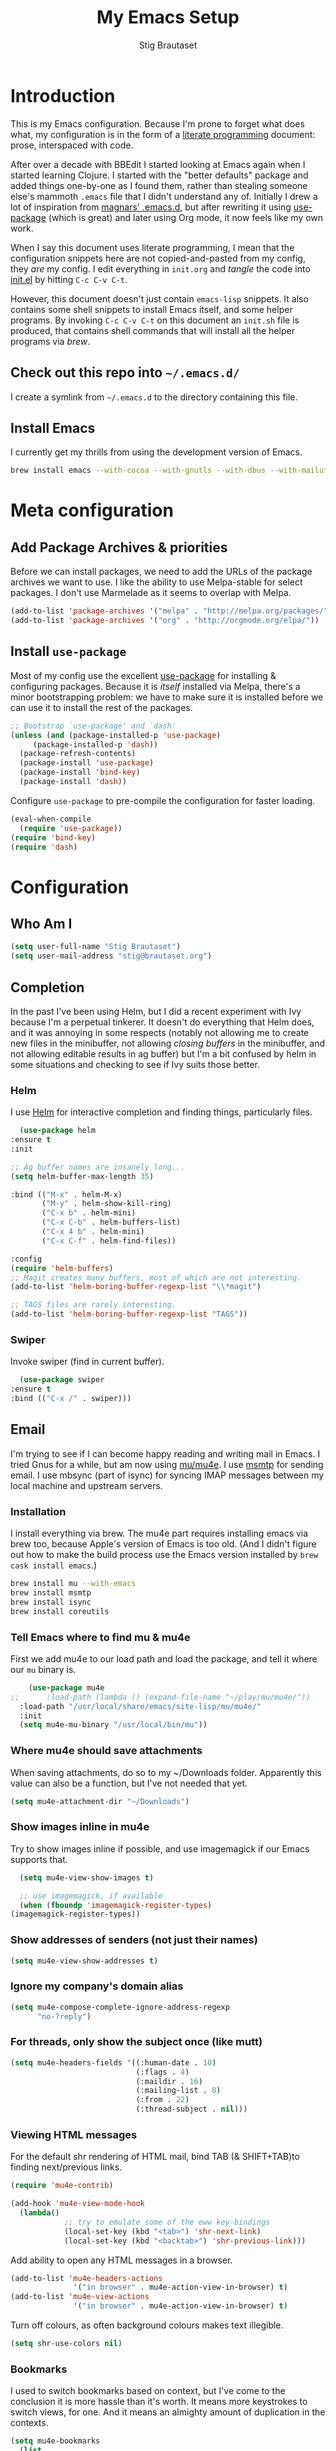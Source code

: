 #+TITLE: My Emacs Setup
#+AUTHOR: Stig Brautaset
#+OPTIONS: f:t h:4
#+PROPERTY: header-args:emacs-lisp    :tangle yes
#+PROPERTY: header-args:sh            :tangle yes
#+PROPERTY: header-args            :results silent
#+STARTUP: content
* Introduction

  This is my Emacs configuration. Because I'm prone to forget what does what,
  my configuration is in the form of a [[http://orgmode.org/worg/org-contrib/babel/intro.html#literate-programming][literate programming]] document: prose,
  interspaced with code.

  After over a decade with BBEdit I started looking at Emacs again
  when I started learning Clojure. I started with the "better
  defaults" package and added things one-by-one as I found them,
  rather than stealing someone else's mammoth =.emacs= file that I
  didn't understand any of. Initially I drew a lot of inspiration from
  [[https://github.com/magnars/.emacs.d][magnars' .emacs.d]], but after rewriting it using [[https://github.com/jwiegley/use-package][use-package]] (which
  is great) and later using Org mode, it now feels like my own work.

  When I say this document uses literate programming, I mean that the
  configuration snippets here are not copied-and-pasted from my
  config, they /are/ my config. I edit everything in =init.org= and /tangle/
  the code into [[file:init.el][init.el]] by hitting =C-c C-v C-t=.

  However, this document doesn't just contain =emacs-lisp= snippets. It
  also contains some shell snippets to install Emacs itself, and some
  helper programs. By invoking =C-c C-v C-t= on this document an =init.sh=
  file is produced, that contains shell commands that will install all
  the helper programs via /brew/.

** Check out this repo into =~/.emacs.d/=

   I create a symlink from =~/.emacs.d= to the directory containing this file.

** Install Emacs

   I currently get my thrills from using the development version of Emacs.

   #+BEGIN_SRC sh
   brew install emacs --with-cocoa --with-gnutls --with-dbus --with-mailutils --with-librsvg --HEAD
   #+END_SRC

* Meta configuration

** Add Package Archives & priorities

   Before we can install packages, we need to add the URLs of the
   package archives we want to use. I like the ability to use
   Melpa-stable for select packages. I don't use Marmelade as it seems
   to overlap with Melpa.

   #+BEGIN_SRC emacs-lisp
     (add-to-list 'package-archives '("melpa" . "http://melpa.org/packages/"))
     (add-to-list 'package-archives '("org" . "http://orgmode.org/elpa/"))
   #+END_SRC

** Install =use-package=

   Most of my config use the excellent [[https://github.com/jwiegley/use-package][use-package]] for installing &
   configuring packages. Because it is /itself/ installed via Melpa,
   there's a minor bootstrapping problem: we have to make sure it is
   installed before we can use it to install the rest of the packages.

   #+BEGIN_SRC emacs-lisp
     ;; Bootstrap `use-package' and `dash'
     (unless (and (package-installed-p 'use-package)
		  (package-installed-p 'dash))
       (package-refresh-contents)
       (package-install 'use-package)
       (package-install 'bind-key)
       (package-install 'dash))
   #+END_SRC

   Configure =use-package= to pre-compile the configuration for faster loading.

   #+BEGIN_SRC emacs-lisp
     (eval-when-compile
       (require 'use-package))
     (require 'bind-key)
     (require 'dash)
   #+END_SRC

* Configuration
** Who Am I

   #+BEGIN_SRC emacs-lisp
   (setq user-full-name "Stig Brautaset")
   (setq user-mail-address "stig@brautaset.org")
   #+END_SRC
** Completion

   In the past I've been using Helm, but I did a recent experiment with
   Ivy because I'm a perpetual tinkerer. It doesn't do everything that
   Helm does, and it was annoying in some respects (notably not
   allowing me to create new files in the minibuffer, not allowing
   /closing buffers/ in the minibuffer, and not allowing editable results
   in ag buffer) but I'm a bit confused by helm in some situations and
   checking to see if Ivy suits those better.

*** Helm

    I use [[https://github.com/emacs-helm/helm][Helm]] for interactive completion and finding things,
    particularly files.

    #+BEGIN_SRC emacs-lisp
      (use-package helm
	:ensure t
	:init

	;; Ag buffer names are insanely long...
	(setq helm-buffer-max-length 35)

	:bind (("M-x" . helm-M-x)
	       ("M-y" . helm-show-kill-ring)
	       ("C-x b" . helm-mini)
	       ("C-x C-b" . helm-buffers-list)
	       ("C-x 4 b" . helm-mini)
	       ("C-x C-f" . helm-find-files))

	:config
	(require 'helm-buffers)
	;; Magit creates many buffers, most of which are not interesting.
	(add-to-list 'helm-boring-buffer-regexp-list "\\*magit")

	;; TAGS files are rarely interesting.
	(add-to-list 'helm-boring-buffer-regexp-list "TAGS"))
    #+END_SRC

*** Swiper

    Invoke swiper (find in current buffer).

    #+BEGIN_SRC emacs-lisp
      (use-package swiper
	:ensure t
	:bind (("C-x /" . swiper)))
    #+END_SRC
** Email

   I'm trying to see if I can become happy reading and writing mail in
   Emacs. I tried Gnus for a while, but am now using [[http://www.djcbsoftware.nl/code/mu/][mu/mu4e]]. I use
   [[http://msmtp.sourceforge.net/][msmtp]] for sending email. I use mbsync (part of isync) for syncing
   IMAP messages between my local machine and upstream servers.

*** Installation

    I install everything via brew. The mu4e part requires installing
    emacs via brew too, because Apple's version of Emacs is too old.
    (And I didn't figure out how to make the build process use the Emacs
    version installed by =brew cask install emacs=.)

    #+BEGIN_SRC sh
      brew install mu --with-emacs
      brew install msmtp
      brew install isync
      brew install coreutils
    #+END_SRC

*** Tell Emacs where to find mu & mu4e

    First we add mu4e to our load path and load the package, and tell it where
    our =mu= binary is.

    #+BEGIN_SRC emacs-lisp
      (use-package mu4e
  ;;      :load-path (lambda () (expand-file-name "~/play/mu/mu4e/"))
	:load-path "/usr/local/share/emacs/site-lisp/mu/mu4e/"
	:init
	(setq mu4e-mu-binary "/usr/local/bin/mu"))
    #+END_SRC

*** Where mu4e should save attachments

    When saving attachments, do so to my ~/Downloads folder. Apparently
    this value can also be a function, but I've not needed that yet.

    #+BEGIN_SRC emacs-lisp
      (setq mu4e-attachment-dir "~/Downloads")
    #+END_SRC

*** Show images inline in mu4e

    Try to show images inline if possible, and use imagemagick if our Emacs
    supports that.

    #+BEGIN_SRC emacs-lisp
      (setq mu4e-view-show-images t)

      ;; use imagemagick, if available
      (when (fboundp 'imagemagick-register-types)
	(imagemagick-register-types))
    #+END_SRC

*** Show addresses of senders (not just their names)

    #+BEGIN_SRC emacs-lisp
      (setq mu4e-view-show-addresses t)
    #+END_SRC

*** Ignore my company's domain alias

    #+BEGIN_SRC emacs-lisp
      (setq mu4e-compose-complete-ignore-address-regexp
            "no-?reply")
    #+END_SRC

*** For threads, only show the subject once (like mutt)

    #+BEGIN_SRC emacs-lisp
      (setq mu4e-headers-fields '((:human-date . 10)
                                  (:flags . 4)
                                  (:maildir . 16)
                                  (:mailing-list . 8)
                                  (:from . 22)
                                  (:thread-subject . nil)))
    #+END_SRC

*** Viewing HTML messages

    For the default shr rendering of HTML mail, bind TAB (& SHIFT+TAB)to
    finding next/previous links.

    #+BEGIN_SRC emacs-lisp
      (require 'mu4e-contrib)

      (add-hook 'mu4e-view-mode-hook
		(lambda()
                  ;; try to emulate some of the eww key-bindings
                  (local-set-key (kbd "<tab>") 'shr-next-link)
                  (local-set-key (kbd "<backtab>") 'shr-previous-link)))

    #+END_SRC

    Add ability to open any HTML messages in a browser.

    #+BEGIN_SRC emacs-lisp
      (add-to-list 'mu4e-headers-actions
                    '("in browser" . mu4e-action-view-in-browser) t)
      (add-to-list 'mu4e-view-actions
                    '("in browser" . mu4e-action-view-in-browser) t)
    #+END_SRC

    Turn off colours, as often background colours makes text illegible.

    #+BEGIN_SRC emacs-lisp
      (setq shr-use-colors nil)
    #+END_SRC

*** Bookmarks

    I used to switch bookmarks based on context, but I've come to the
    conclusion it is more hassle than it's worth. It means more
    keystrokes to switch views, for one. And it means an almighty amount
    of duplication in the contexts.

    #+BEGIN_SRC emacs-lisp
      (setq mu4e-bookmarks
	    (list
	     (make-mu4e-bookmark
	      :name "Inbox Messages"
	      :query "maildir:/Private/INBOX OR maildir:/Work/INBOX"
	      :key ?i)
	     (make-mu4e-bookmark
	      :name "Flagged Messages"
	      :query "flag:flagged"
	      :key ?f)
	     (make-mu4e-bookmark
	      :name "Unread Messages (Private)"
	      :query "flag:unread AND maildir:/Private/* AND NOT maildir:/Private/spam"
	      :key ?u)
	     (make-mu4e-bookmark
	      :name "Unread Messages (Work)"
	      :query "flag:unread AND maildir:/Work/INBOX"
	      :key ?w)
	     (make-mu4e-bookmark
	      :name "Today's messages"
	      :query "date:today..now"
	      :key ?t)
	     (make-mu4e-bookmark
	      :name "Last 7 days"
	      :query "date:7d..now"
	      :key ?7)))
    #+END_SRC

*** Signatures

    I use different signatures for different purposes. Work signature is
    read from a file, while some mailinglists get dynamic signatures
    with relevant Emacs / Org / Mu4e version information.

    #+BEGIN_SRC emacs-lisp
      (defun get-string-from-file (filePath)
	"Return filePath's file content."
	(with-temp-buffer
          (insert-file-contents filePath)
          (buffer-string)))

      (defun my-emacs-org-sig ()
	(concat "; " (car (split-string (emacs-version) " ("))
		", " (car (split-string (org-version nil t) " ("))))

      (defun my-emacs-mu4e-sig ()
	(concat "; " (car (split-string (emacs-version) " ("))
		", Mu4e " (car (split-string mu4e-mu-version))))
    #+END_SRC

*** Maildir Shortcuts

    Allow convenient jumping or moving directly to some maildirs.

    #+BEGIN_SRC emacs-lisp
      (setq mu4e-maildir-shortcuts '(("/Private/INBOX" . ?i)
                                     ("/Private/spam" . ?s)
                                     ("/Private/Archive" . ?a)
                                     ("/Work/INBOX" . ?I)
                                     ("/Work/spam" . ?S)
                                     ("/Work/archive" . ?A)))
    #+END_SRC

*** Dynamic folders

    Define sent, drafts, trash and refile folders based on the account
    we find the mail in.

    #+BEGIN_SRC emacs-lisp
      ;; Messages sent via GMail gets added to sent mail on the server side
      (setq mu4e-sent-folder "/Private/sent")

      ;; I don't want to sync drafts
      (setq mu4e-drafts-folder "/drafts")

      (setq mu4e-trash-folder
            (lambda (msg)
              (if (string-prefix-p "/Work/" (mu4e-msg-field msg :maildir))
                  "/Work/trash" "/Private/trash")))

      (setq mu4e-refile-folder
            (lambda (msg)
              (if (string-prefix-p "/Work/" (mu4e-msg-field msg :maildir))
                  "/Work/archive" "/Private/Archive")))
    #+END_SRC

*** Switch between multiple contexts

    Set up different contexts based on which folder / mailbox I'm in. This is
    much more obvious than Gnus' approach, IMO. I like it.

    #+BEGIN_SRC emacs-lisp
      (defun sb/maildir-match (needle)
	`(lambda (msg)
	   (when msg
	     (s-contains-p ,needle
			   (mu4e-message-field msg :maildir)))))

      (defun sb/to-match (needle)
	`(lambda (msg)
	   (when msg
	     (-some (lambda (entry)
		      (s-contains-p ,needle (cdr entry)))
		    (mu4e-message-field msg :to)))))

      (setq mu4e-contexts
	    (list
	     (make-mu4e-context
	      :name "Org"
	      :match-func (sb/to-match "emacs-orgmode")
	      :vars '((user-mail-address . "stig@brautaset.org")
		      (mu4e-compose-signature . (my-emacs-org-sig))))

	     (make-mu4e-context
	      :name "Mu"
	      :match-func (sb/to-match "mu-discuss")
	      :vars '((user-mail-address . "stig@brautaset.org")
		      (mu4e-compose-signature . (my-emacs-mu4e-sig))))

	     (make-mu4e-context
	      :name "Private"
	      :match-func (sb/maildir-match "/Private/")
	      :vars '((user-mail-address . "stig@brautaset.org")
		      (mu4e-compose-signature . nil)))

	     (make-mu4e-context
	      :name "GitHub"
	      :match-func (sb/to-match "@reply.github.com")
	      :vars '((user-mail-address . "sbrautaset@laterpay.net")
		      (mu4e-compose-signature . nil)))

	     (make-mu4e-context
	      :name "JIRA"
	      :match-func (sb/to-match "@laterpay.atlassian.net")
	      :vars '((user-mail-address . "sbrautaset@laterpay.net")
		      (mu4e-compose-signature . nil)))

	     (make-mu4e-context
	      :name "Work"
	      :match-func (sb/maildir-match "/Work/")
	      :vars '((user-mail-address . "sbrautaset@laterpay.net")
		      (mu4e-compose-signature . (get-string-from-file "~/Dropbox/Config/LaterPay.signature"))))))
    #+END_SRC

*** Context defaults

    #+BEGIN_SRC emacs-lisp
      (setq mu4e-context-policy nil)
      (setq mu4e-compose-context-policy 'ask)
    #+END_SRC

*** A list of my addresses

    #+BEGIN_SRC emacs-lisp
      (setq mu4e-user-mail-address-list
            '("stig@brautaset.org"
              "stig.brautaset@icloud.com"
              "sbrautaset@laterpay.net"))
    #+END_SRC

*** Tell mu4e that I don't want to email myself, normally

    #+BEGIN_SRC emacs-lisp
    (setq mu4e-compose-dont-reply-to-self t)
    #+END_SRC

*** Gmail hacks
**** Don't store sent messages

     Google automatically stores messages sent through their SMTP
     servers to sent messages, so we should not duplicate that.

     #+BEGIN_SRC emacs-lisp
       (setq mu4e-sent-messages-behavior
             (lambda ()
               (if (string= (message-sendmail-envelope-from) "sbrautaset@laterpay.net")
                   'delete 'sent)))
     #+END_SRC

**** Skip duplicate emails

     Because of the weird interaction between Gmail labels and IMAP, often
     messages show up in =archive= /and/ INBOX. This setting should help in that
     case:

     #+BEGIN_SRC emacs-lisp
     (setq mu4e-headers-skip-duplicates t)
     #+END_SRC

*** Support queueing outgoing mail

    Configure mu4e to support queueing mail for sending later, for cases when I
    don't have network connection.

    #+BEGIN_SRC emacs-lisp
	(setq smtpmail-queue-mail nil
            smtpmail-queue-dir   "~/Maildir/queue/cur")
    #+END_SRC

    This requires creating the queue directory, which you can do with =mu=. We
    also tell mu not to index the queue:

    #+BEGIN_SRC sh
    mu mkdir ~/Maildir/queue
    touch ~/Maildir/queue/.noindex
    #+END_SRC

*** Downloading email over IMAP

    I used to use OfflineIMAP for this, but mbsync (from the isync suite) seems
    faster and doesn't have this annoying db outside of the Maildir to keep in
    sync. Config looks like this:

    #+BEGIN_SRC conf :tangle ~/.mbsyncrc
      IMAPAccount icloud
      Host imap.mail.me.com
      User stig.brautaset@icloud.com
      # UseIMAPS yes
      AuthMechs LOGIN
      SSLType IMAPS
      SSLVersions TLSv1
      PassCmd "security find-generic-password -s mbsync-icloud-password -w"

      IMAPStore icloud-remote
      Account icloud

      MaildirStore icloud-local
      Path ~/Maildir/Private/
      Inbox ~/Maildir/Private/INBOX

      Channel icloud-inbox
      Master :icloud-remote:
      Slave :icloud-local:
      Create Both
      Expunge Both
      SyncState *

      Channel icloud-archive
      Master :icloud-remote:
      Slave :icloud-local:
      Patterns "Archive"
      Create Both
      Expunge Both
      SyncState *

      Channel icloud-trash
      Master :icloud-remote:"Deleted Messages"
      Slave :icloud-local:trash
      Create Both
      Expunge Both
      SyncState *

      Channel icloud-spam
      Master :icloud-remote:"Junk"
      Slave :icloud-local:spam
      Create Both
      Expunge Both
      SyncState *

      Channel icloud-sent
      Master :icloud-remote:"Sent Messages"
      Slave :icloud-local:sent
      Create Both
      Expunge Both
      SyncState *


      # ACCOUNT INFORMATION
      IMAPAccount gmail
      Host imap.gmail.com
      User sbrautaset@laterpay.net
      PassCmd "security find-generic-password -s mbsync-gmail-password -w"
      # UseIMAPS yes
      # AuthMechs LOGIN
      AuthMechs PLAIN
      SSLType IMAPS
      # SSLVersions SSLv3
      CertificateFile /usr/local/etc/openssl/cert.pem

      # THEN WE SPECIFY THE LOCAL AND REMOTE STORAGE
      # - THE REMOTE STORAGE IS WHERE WE GET THE MAIL FROM (E.G., THE
      #   SPECIFICATION OF AN IMAP ACCOUNT)
      # - THE LOCAL STORAGE IS WHERE WE STORE THE EMAIL ON OUR COMPUTER

      # REMOTE STORAGE (USE THE IMAP ACCOUNT SPECIFIED ABOVE)
      IMAPStore gmail-remote
      Account gmail

      # LOCAL STORAGE (CREATE DIRECTORIES with mkdir -p Maildir/gmail)
      MaildirStore gmail-local
      Path ~/Maildir/Work/
      Inbox ~/Maildir/Work/INBOX

      # CONNECTIONS SPECIFY LINKS BETWEEN REMOTE AND LOCAL FOLDERS
      #
      # CONNECTIONS ARE SPECIFIED USING PATTERNS, WHICH MATCH REMOTE MAIL
      # FOLDERS. SOME COMMONLY USED PATTERS INCLUDE:
      #
      # 1 "*" TO MATCH EVERYTHING
      # 2 "!DIR" TO EXCLUDE "DIR"
      # 3 "DIR" TO MATCH DIR
      #
      # FOR INSTANCE IN THE SPECIFICATION BELOW:
      #
      # gmail-inbox gets the folder INBOX, ARCHIVE, and everything under "ARCHIVE*"
      # gmail-trash gets only the "[Gmail]/Trash" folder and stores it to the local "trash" folder

      Channel gmail-inbox
      Master :gmail-remote:
      Slave :gmail-local:
      Create Both
      Expunge Both
      SyncState *

      Channel gmail-archive
      Master :gmail-remote:"Archived"
      Slave :gmail-local:archive
      Create Both
      Expunge Both
      SyncState *

      Channel gmail-trash
      Master :gmail-remote:"[Gmail]/Bin"
      Slave :gmail-local:trash
      Create Both
      Expunge Both
      SyncState *

      Channel gmail-spam
      Master :gmail-remote:"[Gmail]/Spam"
      Slave :gmail-local:spam
      Create Both
      Expunge Both
      SyncState *

      Channel gmail-sent
      Master :gmail-remote:"[Gmail]/Sent Mail"
      Slave :gmail-local:sent
      Create Both
      Expunge Both
      SyncState *

      # GROUPS PUT TOGETHER CHANNELS, SO THAT WE CAN INVOKE
      # MBSYNC ON A GROUP TO SYNC ALL CHANNELS
      #
      # FOR INSTANCE: "mbsync gmail" GETS MAIL FROM
      # "gmail-inbox", "gmail-sent", and "gmail-trash"
      #

      Group all
      Channel gmail-archive
      Channel gmail-inbox
      Channel gmail-sent
      Channel gmail-spam
      Channel gmail-trash
      Channel icloud-archive
      Channel icloud-inbox
      Channel icloud-sent
      Channel icloud-spam
      Channel icloud-trash

      Group inboxes
      Channel gmail-inbox
      Channel icloud-inbox
    #+END_SRC

*** Avoid "Duplicate UID" messages during mbsync runs

    #+BEGIN_SRC emacs-lisp
      (setq mu4e-change-filenames-when-moving t)
    #+END_SRC

*** Make the mu4e update window smaller than default

    This seems more appropriate for mbsync, since it's much less verbose
    than offlineimap by default.

    #+BEGIN_SRC emacs-lisp
    (setq mu4e~update-buffer-height 3)
    #+END_SRC

*** Be silent about indexing messages

    #+BEGIN_SRC emacs-lisp
      (setq mu4e-hide-index-messages t)
      (setq mu4e-update-interval nil)
    #+END_SRC

*** Cycle addresses in the From header

    Add a keybinding to cycle between from addresses in the message buffer.
    Credit to [[https://www.emacswiki.org/emacs/GnusTutorial][GnusTutorial]] which is where I found the example I adopted this
    from.

    #+BEGIN_SRC emacs-lisp
      (setq message-alternative-emails
            (regexp-opt mu4e-user-mail-address-list))

      (setq message-from-selected-index 0)
      (defun message-loop-from ()
	(interactive)
	(setq message-article-current-point (point))
	(goto-char (point-min))
	(if (eq message-from-selected-index (length mu4e-user-mail-address-list))
            (setq message-from-selected-index 0) nil)
	(while (re-search-forward "^From:.*$" nil t)
          (replace-match (concat "From: " user-full-name " <" (nth message-from-selected-index mu4e-user-mail-address-list) ">")))
	(goto-char message-article-current-point)
	(setq message-from-selected-index (+ message-from-selected-index 1)))

      (add-hook 'message-mode-hook
		(lambda ()
                  (define-key message-mode-map "\C-c\C-f\C-f" 'message-loop-from)))
    #+END_SRC

*** Compose Emails with Org mode

    I want to be able to create links to messages from Org mode capture
    templates, as email Inbox is a terrible TODO list.

    #+BEGIN_SRC emacs-lisp
      (use-package org-mu4e)
    #+END_SRC

    I define =C-c x= as a short-cut to switch to Org mode, and back, to message
    mode, so that I can use full Org mode to edit messages if I want.

    #+BEGIN_SRC emacs-lisp
      (use-package mu4e :bind (:map mu4e-compose-mode-map
                                    ("C-c x" . org-mode)))
    #+END_SRC

    #+BEGIN_SRC emacs-lisp
      (use-package org-mime
	:ensure t
	:bind (:map message-mode-map
                    ("C-c h" . org-mime-htmlize))
	:init
	(setq org-mime-preserve-breaks nil))
    #+END_SRC

*** Sending mail with MSMTP

    MSMTP's configuration is really simple, and it will detect the account to
    use from the "from" address. Let's go!

    MSMTP obtains passwords from the system Keychain. See the [[http://msmtp.sourceforge.net/doc/msmtp.html#Authentication][Authentication]]
    section in the msmtp documentation for details.

    #+BEGIN_SRC conf :tangle ~/.msmtprc
      defaults

      port 587
      tls on
      tls_trust_file /usr/local/etc/openssl/cert.pem
      auth on

      ###############
      account private

      from stig@brautaset.org
      host mail.gandi.net
      user mailbox@brautaset.org

      #############
      account icloud

      from stig.brautaset@icloud.com
      host smtp.mail.me.com
      user stig.brautaset@icloud.com

      ############
      account work

      from sbrautaset@laterpay.net
      host smtp.gmail.com
      user sbrautaset@laterpay.net

      #########################
      account default : private
    #+END_SRC

    Finally we have to tell Emacs to use msmtp to send mail:

    #+BEGIN_SRC emacs-lisp
      (setq message-send-mail-function 'message-send-mail-with-sendmail
            sendmail-program "/usr/local/bin/msmtp")
    #+END_SRC

*** Don't keep buffer for sent messages

    #+BEGIN_SRC emacs-lisp
    (setq message-kill-buffer-on-exit t)
    #+END_SRC

*** Lookup by lists

    #+BEGIN_SRC emacs-lisp
      (defun my4e~query-lists-command ()
	(concat
	 "mu find --fields v 'list:.* AND date:1m.. AND flag:new' | sort -u"))

      (defun my4e~headers-ask-for-list ()
	(let* ((output (shell-command-to-string
			(my4e~query-lists-command)))
               (lists (split-string output "\n")))
          (ivy-completing-read "[mu4e] Jump to list: " lists)))

      (defun my4e-headers-jump-to-list (listid)
	(interactive
	 (let ((listid (my4e~headers-ask-for-list)))
           (list listid)))
	(when listid
          (mu4e-mark-handle-when-leaving)
          (mu4e-headers-search (format "flag:new list:\"%s\"" listid))))

      (define-key mu4e-headers-mode-map (kbd "l") 'my4e-headers-jump-to-list)
    #+END_SRC

*** Make editing with mu4e's format=flowed mode nicer

    I don't like how it forces you to use long lines, rather than use
    soft newlines, but setting a wide fringe and visual line mode makes
    it bearable.

    #+BEGIN_SRC emacs-lisp
      (setq mu4e-compose-format-flowed t)
    #+END_SRC

*** On-the-fly spell checking for email messages

    Do spell checking on-the-fly in message mode.

    #+BEGIN_SRC emacs-lisp
      (use-package flyspell-lazy
	:ensure t
	:config
	(defun my-message-setup-routine ()
          (flyspell-mode 1))
	(add-hook 'mu4e-compose-mode-hook 'my-message-setup-routine))
    #+END_SRC
*** Get New Mail                                               :EXPERIMENTAL:

    #+begin_src emacs-lisp
    (setq mu4e-get-mail-command "mbsync -a")
    #+end_src
** Flymake

   #+BEGIN_SRC emacs-lisp
     (use-package flymake
       :bind (:map flymake-mode-map
	      ("M-n" . flymake-goto-next-error)
	      ("M-p" . flymake-goto-prev-error)))
   #+END_SRC
** International Support

    I'm Norwegian, but use a GB keyboard. I also use Dvorak keyboard
    layout. I also have Polish colleagues whose names I don't want to
    mangle completely. Keep this in mind if you find the below
    confusing.

*** Always use UTF-8 encoding

    Let's always use UTF-8 encoding. Pretty, pretty please with sugar on top.

    #+BEGIN_SRC emacs-lisp
      (setq locale-coding-system 'utf-8)
      (set-terminal-coding-system 'utf-8)
      (set-keyboard-coding-system 'utf-8)
      (set-selection-coding-system 'utf-8)
      (prefer-coding-system 'utf-8)
    #+END_SRC

*** Conveniently type Norwegian characters

    Let's define keybindings for the three additional Norwegian
    characters characters that I don't have natively on my British
    keyboard.

    #+BEGIN_SRC emacs-lisp
      (global-set-key (kbd "s-'") (kbd "æ"))
      (global-set-key (kbd "s-\"") (kbd "Æ"))
      (global-set-key (kbd "s-O") (kbd "Ø"))
      (global-set-key (kbd "s-o") (kbd "ø"))
      (global-set-key (kbd "s-A") (kbd "Å"))
      (global-set-key (kbd "s-a") (kbd "å"))
      #+END_SRC

*** Use Aspell with UK English Dictionary

    Configure Emacs to use the Queen's English for spell checking. Also,
    use /aspell/ rather than /ispell/.

    #+BEGIN_SRC emacs-lisp
      (setq ispell-program-name "aspell"
            ispell-dictionary "british")
    #+END_SRC

    Install aspell with the appropriate dictionary using brew.

    #+BEGIN_SRC sh
      brew install aspell
    #+END_SRC

*** (Some) Polish Characters Support

    I have Polish colleagues whose names I don't want to mangle.

    #+BEGIN_SRC emacs-lisp
      (global-set-key (kbd "C-x 8 ' l") (kbd "ł"))
    #+END_SRC
** Lilypond

  #+BEGIN_SRC emacs-lisp
    (use-package lilypond-mode
      :load-path "/Applications/LilyPond.app/Contents/Resources/share/emacs/site-lisp/"
      :mode (("\\.ly\\'" . LilyPond-mode)
	     ("\\.ily\\'" . LilyPond-mode))
      :init
      (autoload 'LilyPond-mode "lilypond-mode" "LilyPond Editing Mode" t)
      (add-hook 'LilyPond-mode-hook (lambda () (turn-on-font-lock))))
  #+END_SRC

** Magit & GitHub
*** Magit

    I use [[http://magit.vc][Magit]] all day. If you use git a lot it's possibly worth switching to
    Emacs just for it. It is excellent. I bind =H-m= to =magit-status=, which is
    the main entry point for the mode.

    #+BEGIN_SRC emacs-lisp
      (use-package magit
	:ensure t
	:bind (("M-m" . magit-status)
	       ("s-b" . magit-blame)))
    #+END_SRC

*** GitHub

    There's a new GitHub integration tool... Let's try that instead of
    magit-gh-pulls for a bit.

    #+BEGIN_SRC emacs-lisp
      (use-package magithub
	:ensure t
	:after magit
	:init
	(setq magithub-clone-default-directory "~/work")
	:config
	(magithub-feature-autoinject t))
    #+END_SRC

    Link to file location on github.

    #+BEGIN_SRC emacs-lisp
      (use-package git-link
	:ensure t
	:bind ("C-c g l" . git-link))
    #+END_SRC

*** Gists

    Viewing & editing gists in Emacs? Sure! I want that!

    #+BEGIN_SRC emacs-lisp
      (use-package gist
	:ensure t
	:bind (("C-x g l" . gist-list)
               ("C-x g c" . gist-region-or-buffer-private))
	:init

	;; The defaults for these are too small for gists
	(setq max-specpdl-size 3000)
	(setq max-lisp-eval-depth 2000)

	(setq gist-ask-for-description t))
    #+END_SRC

*** Resolving Conflicts

    Sometimes I have to resolve conflicts. I then use Ediff, which I
    launch from Magit. Occasionally I want to pick *both* sides of the
    conflicts. (If both branches add an entry to a list, for example;
    which can often happen in hieradata / puppet.) This adds =d= as a
    shortcut to do that. ([[http://stackoverflow.com/a/29757750/5950][Credits]].) You can use =~= to swap the A and B
    buffers, so in effect you can get A then B, /or/ B then A.

    #+BEGIN_SRC emacs-lisp
      (defun ediff-copy-both-to-C ()
	(interactive)
	(ediff-copy-diff ediff-current-difference nil 'C nil
			 (concat
                          (ediff-get-region-contents ediff-current-difference 'A ediff-control-buffer)
                          (ediff-get-region-contents ediff-current-difference 'B ediff-control-buffer))))
      (defun add-d-to-ediff-mode-map () (define-key ediff-mode-map "d" 'ediff-copy-both-to-C))
      (add-hook 'ediff-keymap-setup-hook 'add-d-to-ediff-mode-map)
    #+END_SRC

*** Auto commit

    In some projects (notably, my Org/Agenda setup) I want to
    automatically commit when editing files.

    #+BEGIN_SRC emacs-lisp
      (use-package git-auto-commit-mode
	:ensure t
	:init
	(setq gac-shell-and "; and "))
    #+END_SRC

** Miscellaneous
   Now on to the actual configuration of packages & Emacs behaviour.

*** Auto-complete

    #+BEGIN_SRC emacs-lisp
    (use-package company
      :ensure t
      :init
      ;; https://emacs.stackexchange.com/a/10838
      (setq company-dabbrev-downcase nil)
      :config
      (global-company-mode))
    #+END_SRC

*** I like big fonts and I cannot lie

 #+BEGIN_SRC emacs-lisp
 (set-face-attribute 'default nil :height 150)
 #+END_SRC
*** Add =/usr/local/bin= to our path

    The GUI Emacs gets exec path from the system, rather than the login shell.
    This requires us to add "/usr/local/bin" to exec-path lest it can't find
    any programs installed by =brew=.

    #+BEGIN_SRC emacs-lisp
      (add-to-list 'exec-path "/usr/local/bin")

      ;; This is for Eshell
      (require 's)
      (setenv "PATH" (s-join ":" (-butlast exec-path)))

      ;; Avoid "WARNING: terminal is not fully functional" prompt every time
      ;; I invoke `aws $subcommand help`.
      (setenv "PAGER" "cat")
    #+END_SRC

*** Don't hide Emacs when  ⌘-h is pressed

    In Emacs Mac Port, ⌘-h bypasses any Emacs keybindings and instead sends a
    "pass command to system" message to Mac OSX, which then hides the entire
    application. [[https://github.com/railwaycat/homebrew-emacsmacport/issues/55][I don't want that]].

    #+BEGIN_SRC emacs-lisp
      (setq mac-pass-command-to-system nil)
    #+END_SRC

*** Disable mouse interface, splash screen & beeps

    I don't tend to use a mouse in Emacs very often, so I turn off mouse
    interface early to avoid momentary display during launch.

    #+BEGIN_SRC emacs-lisp
      (when (fboundp 'tool-bar-mode) (tool-bar-mode -1))
      (when (fboundp 'scroll-bar-mode) (scroll-bar-mode -1))
    #+END_SRC

    I also don't need to see a splash screen on every launch.

    #+BEGIN_SRC emacs-lisp
      (setq inhibit-startup-message t)
    #+END_SRC

    I do not like Emacs to beep at me; I prefer a visual bell.

    #+BEGIN_SRC emacs-lisp
      (setq visible-bell t)
    #+END_SRC

*** Make mouse scrolling smoother

    The adaptive mouse scrolling is far, far too quick so let's turn that off.

    #+BEGIN_SRC emacs-lisp
    (setq mouse-wheel-progressive-speed nil)
    (setq mouse-wheel-scroll-amount '(1 ((shift) . 5) ((control))))
    #+END_SRC

*** Support for fullscreen

    I like to run apps in fullscreen mode. Unfortunately emerge, when running
    an Emacs version without Yamamoto's Mac patch set, doesn't really work in
    fullscreen---it ends up putting the small emerge control frame on a
    different screen. Because I like Emacs 25 (for up-to-date Gnus) I work
    around this problem by exiting fullscreen and just maximising the frame
    instead.

    Toggling frame maximation is already available as =M-<f10>=, so all we need
    to do is add a key binding to toggle fullscreen. I found this function at
    the [[https://www.emacswiki.org/emacs/FullScreen#toc26][EmacsWiki Fullscreen page]], and it does just that.

    #+BEGIN_SRC emacs-lisp
      (defun my-toggle-fullscreen ()
	"Toggle full screen"
	(interactive)
	(set-frame-parameter
         nil 'fullscreen
         (when (not (frame-parameter nil 'fullscreen)) 'fullboth)))

      (global-set-key (kbd "M-<f11>") 'my-toggle-fullscreen)
    #+END_SRC

    Sometimes (when using ediff) I don't use fullscreen. By resizing the window
    by pixels rather than characters we can still fill the entire screen.

    #+BEGIN_SRC emacs-lisp
      (setq frame-resize-pixelwise t)
    #+END_SRC

*** Disable kill-emacs

    Disable =s-q= (=kill-emacs=) as it is too close to =M-q= which I use for
    reflowing text.

    #+BEGIN_SRC emacs-lisp
      (global-set-key (kbd "s-q") nil)
    #+END_SRC

*** Put Custom settings in a separate file

    I prefer to code my configuration, but sometimes Custom settings are good
    enough. I prefer that such settings live in a separate file though. Load
    that file if it exists.

    #+BEGIN_SRC emacs-lisp
      (setq custom-file (expand-file-name "custom.el" user-emacs-directory))
      (if (file-exists-p custom-file)
          (load custom-file))
    #+END_SRC

*** Start the Emacs Daemon

    We want Emacs to be running its server so we can interact with it using =emacsclient=.

   #+BEGIN_SRC emacs-lisp
     (require 'server)
     (unless (server-running-p)
       (server-start))
   #+END_SRC

*** End all files in a newline

    All files should end in a newline. Insert one if there isn't one already.

    #+BEGIN_SRC emacs-lisp
      (setq require-final-newline t)
    #+END_SRC

*** Highlight & deal with whitespace annoyances

    This highlights certain whitespace annoyances, and adds a key binding to
    clean it up.

    #+BEGIN_SRC emacs-lisp
      (require 'whitespace)
      (setq whitespace-style '(face empty tabs trailing))
      (global-whitespace-mode t)

      (global-set-key (kbd "s-w") 'whitespace-cleanup)
    #+END_SRC

*** Set up modifier keys on OS X

    Set up the modifier keys the way that best fits my keyboard.

    #+BEGIN_SRC emacs-lisp
      (setq mac-command-modifier 'meta
            mac-option-modifier 'super
            mac-control-modifier 'control
            ns-function-modifier 'hyper)
    #+END_SRC

*** Auto revert mode

    When files change on disk, revert the buffer automatically.

    #+BEGIN_SRC emacs-lisp
      (global-auto-revert-mode 1)
    #+END_SRC

*** Don't store backup files next to originals

    I don't like backup files (those dreaded =foo~= ones) all over my disk.
    This places them in =~/.emacs.d/backups=.

    #+BEGIN_SRC emacs-lisp
      (setq backup-directory-alist `(("." . ,(concat user-emacs-directory "backups"))))
    #+END_SRC

*** Transparently open compressed files

    I *do* like it when Emacs transparently opens compressed files. It gives
    me the warm fuzzies.

    #+BEGIN_SRC emacs-lisp
      (auto-compression-mode t)
    #+END_SRC

*** Make 'y' and 'n' satisfy prompts

    Answering just 'y' or 'n' will do, rather than having to spell out "yes"
    or "no".

    #+BEGIN_SRC emacs-lisp
      (defalias 'yes-or-no-p 'y-or-n-p)
    #+END_SRC

*** Toggle Window Split function

    Sometimes a window is split horizontally, and you would prefer
    vertically. Or vice versa. This function can help! Just don't ask me how
    it works: I found it on StackOverflow. (I think. Again.)

    #+BEGIN_SRC emacs-lisp
      (defun toggle-window-split ()
	(interactive)
	(if (= (count-windows) 2)
            (let* ((this-win-buffer (window-buffer))
                   (next-win-buffer (window-buffer (next-window)))
                   (this-win-edges (window-edges (selected-window)))
                   (next-win-edges (window-edges (next-window)))
                   (this-win-2nd (not (and (<= (car this-win-edges)
                                               (car next-win-edges))
                                           (<= (cadr this-win-edges)
                                               (cadr next-win-edges)))))
                   (splitter
                    (if (= (car this-win-edges)
                           (car (window-edges (next-window))))
			'split-window-horizontally
                      'split-window-vertically)))
              (delete-other-windows)
              (let ((first-win (selected-window)))
		(funcall splitter)
		(if this-win-2nd (other-window 1))
		(set-window-buffer (selected-window) this-win-buffer)
		(set-window-buffer (next-window) next-win-buffer)
		(select-window first-win)
		(if this-win-2nd (other-window 1))))))

      (define-key ctl-x-4-map "t" 'toggle-window-split)
    #+END_SRC

*** Delete the file for the current buffer function

    "Delete this file." Simple, huh?

    #+BEGIN_SRC emacs-lisp
      (defun delete-current-buffer-file ()
	"Removes file connected to current buffer and kills buffer."
	(interactive)
	(let ((filename (buffer-file-name))
              (buffer (current-buffer))
              (name (buffer-name)))
          (if (not (and filename (file-exists-p filename)))
              (ido-kill-buffer)
            (when (yes-or-no-p "Are you sure you want to remove this file? ")
              (delete-file filename)
              (kill-buffer buffer)
              (message "File '%s' successfully removed" filename)))))

      (global-set-key (kbd "C-x C-k") 'delete-current-buffer-file)
    #+END_SRC

*** Eshell

    I have started using /Eshell/. It is close to magic. There's not a lot of
    setup (it has its own [[file:eshell/alias][alias file]]), but I've got a keybinding to bring up
    eshell quickly. This launches eshell if it is not already running, or
    switches to it if it is.

    #+BEGIN_SRC emacs-lisp
      (global-set-key (kbd "C-c s") 'eshell)
    #+END_SRC

    Eshell is great, and its Tramp integration allows me to open remote files
    in local Emacs seamlessly with the =find-file= command. (Which I have
    aliased to =ff=.) Eshell also makes sure that my shell behaves the same,
    and has the same config, whether I am on a local machine or a remote one.

*** Tramp

    Allow using sudo over ssh, so we can sudo to root remotely on a machine
    that does not allow root login.

    #+BEGIN_SRC emacs-lisp
      (set-default 'tramp-default-proxies-alist
                   (quote ((".*" "\\`root\\'" "/ssh:%h:"))))
    #+END_SRC

    For opening files using sudo locally, don't connect via SSH. (My local
    machine doesn't accept SSH connections.)

    #+BEGIN_SRC emacs-lisp
      (add-to-list 'tramp-default-proxies-alist
                   '((regexp-quote (system-name)) nil nil))
    #+END_SRC

    If I don't set this then tramp will attempt to use OS X's tempfile
    directory on a remote machine, which does not work. I don't understand
    why it won't use the remote machine's temp directory automatically, but
    there you go.

    #+BEGIN_SRC emacs-lisp
      (setq temporary-file-directory "/tmp/")
    #+END_SRC

    Apparently using =ssh= is faster than the default =scp= mode, so let's use
    that.

    #+BEGIN_SRC emacs-lisp
    (setq tramp-default-method "ssh")
    #+END_SRC

    This function lets me re-open the currently open file using sudo[fn:1].
    I've bound it to =C-c C-s=. It works for both local and remote buffers.

    #+BEGIN_SRC emacs-lisp
      (defun sudo-edit-current-file ()
	(interactive)
	(let ((position (point)))
          (find-alternate-file
           (if (file-remote-p (buffer-file-name))
               (let ((vec (tramp-dissect-file-name (buffer-file-name))))
                 (tramp-make-tramp-file-name
                  "sudo"
                  (tramp-file-name-user vec)
                  (tramp-file-name-host vec)
                  (tramp-file-name-localname vec)))
             (concat "/sudo:root@localhost:" (buffer-file-name))))
          (goto-char position)))
    #+END_SRC

    The man pages on my OS X local machine are very oqften different from the
    remote machines I'm logged in to. Thus, when in eshell, in a /remote/ path,
    I would like to display /remote/ man pages from that system. I'm not sure
    the regular man command can do that, but /woman/ can, with a bit of help.

    I've not /completely/ nailed this, so the useability is a bit rough. But
    with the below command in eshell you can do:

    #+BEGIN_EXAMPLE
    alias man 'tramp-aware-woman ${*man -c --path $1}'
    #+END_EXAMPLE

    Now you have an alias which will open a woman buffer with the /remote/ man
    page of the man page you want.

    #+BEGIN_SRC emacs-lisp
      (defun tramp-aware-woman (man-page-path)
	(interactive)
	(let ((dir (eshell/pwd)))
          (woman-find-file
           (if (file-remote-p dir)
               (let ((vec (tramp-dissect-file-name dir)))
                 (tramp-make-tramp-file-name
                  (tramp-file-name-method vec)
                  (tramp-file-name-user vec)
                  (tramp-file-name-host vec)
                  man-page-path))
             man-page-path))))
    #+END_SRC

*** Set up Clipboard

    These settings improve pasting behaviour with programs outside Emacs.

    Save clipboard strings into the kill ring before replacing them. This is
    useful if you select something in Emacs, then select something from
    _another_ program. If you don't set this to non-nil the previous selection
    done from within Emacs is gone. This preserves it in the kill ring,
    enabling you to retrieve it.

    #+BEGIN_SRC emacs-lisp
      (setq save-interprogram-paste-before-kill t)
    #+END_SRC

    Copying ("yanking") with the mouse copies at point, rather than where you
    click.

    #+BEGIN_SRC emacs-lisp
      (setq mouse-yank-at-point t)
    #+END_SRC

*** Show more "recent files" in =M-x b= window

    Keep up to 100 recent files, rather than the default of 20.

    #+BEGIN_SRC emacs-lisp
     (setq recentf-max-saved-items 100)
    #+END_SRC

*** Save my place in each file

    It's nice if Emacs knows where I was last time I opened a file.

    #+BEGIN_SRC emacs-lisp
      (setq-default save-place t)
      (setq save-place-file (concat user-emacs-directory "places"))
    #+END_SRC

*** Save minibuffer history

    This allows us to "tap up" in the minibuffer to recall previous items,
    even from a previous session.

    #+BEGIN_SRC emacs-lisp
      (savehist-mode 1)
    #+END_SRC

*** Show Matching parens

    This is extremely useful. Put the mark on a paren (any of =()[]{}=,
    actually) and Emacs shows the matching closing/opening one.

    #+BEGIN_SRC emacs-lisp
      (show-paren-mode 1)
    #+END_SRC

*** Add keybinding to join next line to this

    With cursor at any point in a line, hit =M-j= to move to the end, and
    delete the newline. The cursor is left where the newline used to be.

    #+BEGIN_SRC emacs-lisp
      (global-set-key (kbd "M-j")
                      (lambda ()
			(interactive)
			(join-line -1)))
    #+END_SRC

*** Buffer-local regex search

    I like the =C-s= and =C-r= keybindings to mean "search forward/backward
    for this regex".

    #+BEGIN_SRC emacs-lisp
      (global-set-key (kbd "C-s") 'isearch-forward-regexp)
      (global-set-key (kbd "C-r") 'isearch-backward-regexp)
    #+END_SRC

*** Running tests

    Add a convenient keybinding for running tests interactively.

    #+BEGIN_SRC emacs-lisp
      (global-set-key (kbd "C-x t") 'ert)
    #+END_SRC

*** IRC

    But /of course/ Emacs has a built-in IRC client. In fact it has two! But I
    digress. Let's use the oldest one, and configure it slightly.

    #+BEGIN_SRC emacs-lisp
    (setq rcirc-default-nick "stigbra")
    (setq rcirc-default-full-name "Stig Brautaset")
    #+END_SRC

*** SmartParens

    I use smartparens rather that paredit. I cannot remember why; probably
    something to do with it being better supported for Cider/Clojure? Anyway,
    here's my SmartParens config. It is  mostly cribbed from the author, with
    small changes to make suitable for plugging into =use-package=.

    One notable thing: I remove "'" from being a pair, because that character
    is used for quoting in lisps, and for apostrophe in text modes. Having two
    inserted every time you hit the key is very annoying.

    #+BEGIN_SRC emacs-lisp
    (use-package smartparens
      :ensure t

      :config
      (smartparens-global-mode t)
      (show-smartparens-global-mode t)
      (sp-pair "'" nil :actions :rem)

      ;; Add smartparens-strict-mode to all sp--lisp-modes hooks. C-h v sp--lisp-modes
      ;; to customize/view this list.
      (mapc (lambda (mode)
              (add-hook (intern (format "%s-hook" (symbol-name mode))) 'smartparens-strict-mode))
            sp--lisp-modes)

      ;; Conveniently set keys into the sp-keymap, limiting the keybinding to buffers
      ;; with SP mode activated
      (mapc (lambda (info)
              (let ((key (kbd (car info)))
                    (function (car (cdr info))))
		(define-key sp-keymap key function)))
            '(("C-M-f" sp-forward-sexp)
              ("C-M-b" sp-backward-sexp)

              ("C-M-d" sp-down-sexp)
              ("C-M-a" sp-backward-down-sexp)
              ("C-S-a" sp-beginning-of-sexp)
              ("C-S-d" sp-end-of-sexp)

              ("C-M-e" sp-up-sexp)

              ("C-M-u" sp-backward-up-sexp)
              ("C-M-t" sp-transpose-sexp)

              ("C-M-n" sp-next-sexp)
              ("C-M-p" sp-previous-sexp)

              ("C-M-k" sp-kill-sexp)
              ("C-M-w" sp-copy-sexp)

              ("C-M-<delete>" sp-unwrap-sexp)
              ("C-M-<backspace>" sp-backward-unwrap-sexp)

              ("C-<right>" sp-forward-slurp-sexp)
              ("C-<left>" sp-forward-barf-sexp)
              ("C-M-<left>" sp-backward-slurp-sexp)
              ("C-M-<right>" sp-backward-barf-sexp)

              ("M-D" sp-splice-sexp)
              ("C-M-<delete>" sp-splice-sexp-killing-forward)
              ("C-M-<backspace>" sp-splice-sexp-killing-backward)
              ("C-S-<backspace>" sp-splice-sexp-killing-around)

              ("C-]" sp-select-next-thing-exchange)
              ("C-<left_bracket>" sp-select-previous-thing)
              ("C-M-]" sp-select-next-thing)

              ("M-F" sp-forward-symbol)
              ("M-B" sp-backward-symbol)

              ("H-t" sp-prefix-tag-object)
              ("H-p" sp-prefix-pair-object)
              ("H-s c" sp-convolute-sexp)
              ("H-s a" sp-absorb-sexp)
              ("H-s e" sp-emit-sexp)
              ("H-s p" sp-add-to-previous-sexp)
              ("H-s n" sp-add-to-next-sexp)
              ("H-s j" sp-join-sexp)
              ("H-s s" sp-split-sexp)))

      ;; In Lisp modes, let ')' go to end of sexp
      (bind-key ")" 'sp-up-sexp emacs-lisp-mode-map)
      (bind-key ")" 'sp-up-sexp lisp-mode-map))
    #+END_SRC

*** CSS

    #+BEGIN_SRC emacs-lisp
    (use-package flymake-css
      :ensure t
      :config
      (add-hook 'css-mode-hook 'flymake-css-load))
    #+END_SRC
*** Aggressive Indent

    I like to keep my code indented properly at all times. Aggressive-indent
    helps ensure this. Turn it on for lisp modes.

    #+BEGIN_SRC emacs-lisp
      (use-package aggressive-indent
	:ensure t

	:config
	(add-hook 'emacs-lisp-mode-hook #'aggressive-indent-mode)
	(add-hook 'clojure-mode-hook #'aggressive-indent-mode)
	(add-hook 'css-mode-hook #'aggressive-indent-mode))
    #+END_SRC

*** Editorconfig

    Some projects I touch, particularly at work, use [[http://editorconfig.org][editorconfig]] to set up
    their indentation and file format preferences.

    #+BEGIN_SRC emacs-lisp
      (use-package editorconfig
	:ensure t
	:init
	(setq editorconfig-exclude-modes '(org-mode))
	(setq editorconfig-mode-lighter " EC")
	:config
	(editorconfig-mode))
    #+END_SRC

    Emacs requires an external tool for this to work. I install that using
    brew.

    #+BEGIN_SRC sh
      brew install editorconfig
    #+END_SRC

*** Ag / The Silver Searcher

    I use =ag= for searching quite a lot in Emacs.
    This requires an additional external tool for best performance:

    #+BEGIN_SRC sh
      brew install the_silver_searcher
    #+END_SRC

    Then make sure the Emacs ag package is installed.

    #+BEGIN_SRC emacs-lisp
      (use-package ag :ensure t)
    #+END_SRC

    "Writable grep" mode for ag is pretty close to magic. When in a buffer
    showing ag results, try hitting =C-c C-p=--this lets you _edit the results
    of the search, right from the ag results buffer!_ Just hit =C-x C-s= to
    save the results.

    If you hit =C-c C-p= while already in writable grep mode you can delete the
    entire matched line from the file where it was found by hitting =C-c C-d=
    on it. I use this _a lot_ when cleaning up Hieradata.

    Recently ag broke wgrep-ag by starting to group its output. The grouping is
    quite nice, but I prefer working wgrep so I turn the grouping off.

    #+BEGIN_SRC emacs-lisp
      (use-package wgrep-ag
	:ensure t
	:init
	(setq ag-group-matches t))
    #+END_SRC

*** Projectile

    I use Projectile to navigate my projects. Some of the things I like about
    it are that it provides the following key bindings:

    - =C-c p t= :: This switches from an implementation file to its test file,
                   or vice versa. I use this extensively in Clojure mode. It
                   might not make sense for all languages; YMMV.
    - =C-c p 4 t= :: The same, as above, but open the file in "other" buffer.
    - =C-c p s s= :: Ag search for something in this project. If point is at a
                     token, default to searching for that. (Mnemonic:
                     "Projectile Silver Searcher".)

    #+BEGIN_SRC emacs-lisp
      (use-package projectile
	:ensure t
	:init
	(setq projectile-mode-line
	      '(:eval (format " Proj[%s]"
			      (projectile-project-name))))
	:config
	(projectile-mode))
    #+END_SRC

*** Helm Projectile

    This next package adds =C-c p h=, which invokes =helm-find-file= in project
    context. Invaluable.

    #+BEGIN_SRC emacs-lisp
      (use-package helm-projectile
	:ensure t
	:config
	(helm-projectile-on))
    #+END_SRC

*** Multiple Cursors

    This package is another one of those near-magical ones. It allows me to do
    multiple edits in the same buffer, using several cursors. You can think of
    it as an interactive macro, where you can constantly see what's being done.

    #+BEGIN_SRC emacs-lisp
      (use-package multiple-cursors
	:ensure t

	:bind (("C-c M-e" . mc/edit-lines)
               ("C-c M-a" . mc/mark-all-dwim)
               ("s-n" . mc/mark-next-like-this)
               ("s-p" . mc/mark-previous-like-this)))
    #+END_SRC

*** AppleScript support

    #+BEGIN_SRC emacs-lisp
      (use-package apples-mode
	:ensure t)
    #+END_SRC

*** Sphinx & reStructuredText

    I like to build Sphinx docs locally to check I've got the right syntax, and
    that links are accounted for. I use sphinx-fronted for that:

    #+BEGIN_SRC emacs-lisp
    (use-package sphinx-frontend
      :ensure t)
    #+END_SRC

    That does require installing python, as OS X's default install doesn't come
    with pip:

    #+BEGIN_SRC sh
      brew install python
    #+END_SRC

    Then, we need to install sphinx itself:

    #+BEGIN_SRC sh
      pip install sphinx
    #+END_SRC

    While we're at it, turn on auto-complete for reStructuredText.

    #+BEGIN_SRC emacs-lisp
      (use-package auto-complete-rst
	:ensure t
	:mode "\\.rst\'"
	:config
	(auto-complete-rst-init)
	(setq auto-complete-rst-other-sources
              '(ac-source-filename
		ac-source-abbrev
		ac-source-dictionary
		ac-source-yasnippet)))
    #+END_SRC

*** Graphviz

    I sometimes use Graphviz to create diagrams. I have to actually install the
    graphviz program separately using brew.

    #+BEGIN_SRC sh
    brew cask install graphviz
    #+END_SRC

    I also have to tell Emacs how to launch GraphViz.

    #+BEGIN_SRC emacs-lisp
      (use-package graphviz-dot-mode
	:ensure t
	:init
	(setq default-tab-width 8)
	(setq graphviz-dot-view-command "open -a Graphviz %s"))
    #+END_SRC

*** Fish

    Add a mode for editing [[http://fishshell.com][FISH]] shell files.

    #+BEGIN_SRC emacs-lisp
      (use-package fish-mode
	:ensure t)
    #+END_SRC

*** Trash

    This allows moving files to trash rather than deleting them from =dired=.
    Delete files by moving them to Trash. This way they _can_ be retrieved
    again.

    #+BEGIN_SRC emacs-lisp
      (use-package osx-trash
	:ensure t
	:init
	(setq delete-by-moving-to-trash t)
	:config
	(osx-trash-setup))
    #+END_SRC

    To support that we need to install a supporting program.

    #+BEGIN_SRC sh
     brew install trash
    #+END_SRC

*** Plant UML Mode

    I use this for [[http://plantuml.com/sequence.html][sequence diagrams]] etc.

    #+BEGIN_SRC emacs-lisp
      (use-package plantuml-mode
	:ensure t
	:mode "\\.puml\\'"
	:init
	(setq puml-plantuml-jar-path
	      (-last-item (directory-files "/usr/local/opt/plantuml/libexec" t))))
    #+END_SRC

    This requires installing plantuml using brew.

    #+BEGIN_SRC sh
      brew install plantuml
    #+END_SRC

*** YAS

    YAS is a templating package. You can define mode-specific or global
    templates, and insert templates with keycombinations or triggered based on
    trigger words in the text.

    #+BEGIN_SRC emacs-lisp
      (use-package yasnippet
	:ensure t
	:config
	(yas-global-mode))
    #+END_SRC

*** Visual line mode / word wrapping

    #+BEGIN_SRC emacs-lisp
    (add-hook 'text-mode-hook 'visual-line-mode)
    #+END_SRC

*** Markdown

    I'm a sucker for lists, and I want to be able to reorder list items
    easily and have them renumbered automatically.

    #+BEGIN_SRC emacs-lisp
      (use-package markdown-mode
	:ensure t
	:bind (("M-<up>" . markdown-move-list-item-up)
	       ("M-<down>" . markdown-move-list-item-down)))
    #+END_SRC
*** Box quotes are so cute!

    Install boxquote to make fancy text boxes like this:

    #+BEGIN_EXAMPLE
      ,----
      | This is a box quote!
      `----
    #+END_EXAMPLE

    You can even set a title!

    #+BEGIN_EXAMPLE
      ,----[ with a title! ]
      | This is another box quote
      `----
    #+END_EXAMPLE

    #+BEGIN_SRC emacs-lisp
      (use-package boxquote :ensure t)
    #+END_SRC

*** Elfeed

    #+BEGIN_SRC emacs-lisp
      (use-package elfeed
	:ensure t
	:bind ("C-x w" . elfeed)
	:init

	(setq elfeed-feeds
	      '(("https://xkcd.com/rss.xml" comic)
		("http://dresdencodak.com/feed/" comic)
		("http://www.girlgeniusonline.com/ggmain.rss" comic)
		("https://megatokyo.com/rss/megatokyo.xml" comic)
		("https://www.gunnerkrigg.com/rss.xml" comic)
		("https://lobste.rs/t/emacs.rss" emacs lobsters)
		("https://lobste.rs/t/clojure.rss" clojure lobsters))))
    #+END_SRC
** Org mode

   I now use Org mode for all writing I initiate. The Emacs org mode's support
   for tables, TOC, footnotes, TODO and agenda items makes it an easy choice.
   Gists and GitHub READMEs support Org mode too, and I can export to other
   formats including if I want.

   To avoid having one gigantic section, this file uses NOWEB syntax to weave
   together config snippets.

   The particular version of package I use is annoying to install because the
   installed package has a different name from what you would use in your
   config. However, =use-package= supports this by passing the name of the
   package to install as the value to =:ensure=.

   #+BEGIN_SRC emacs-lisp :noweb yes
     (use-package org
       :ensure org-plus-contrib
 ;;      :load-path (lambda () (expand-file-name "~/play/org-mode/lisp"))

       <<key-bindings>>

       :init
       <<capturing>>
       <<refiling>>

       ;; I don't rely on many properties, so this should speed up my Agenda
       ;; view, according to http://orgmode.org/worg/agenda-optimization.html
       (setq org-agenda-ignore-properties '(effort appt stats))

       ;; When hitting C-c C-z to take a note, always put it in the LOGBOOK drawer
       (setq org-log-into-drawer t)

       ;; Sometimes I accidentally edit non-visible parts of org document. This
       ;; helps, apparently.
       (setq org-catch-invisible-edits 'show-and-error)

       ;; If running interactively, I want export to copy to the kill-ring
       (setq org-export-copy-to-kill-ring 'if-interactive)

       (setq org-hide-emphasis-markers t)

       (setq org-element-use-cache nil)

       (setq org-id-link-to-org-use-id 'create-if-interactive-and-no-custom-id)

       <<org-babel-init>>

       <<org-agenda-init>>
       :config

       <<org-habit-config>>

       <<org-babel-config>>)
   #+END_SRC

   Ditaa requires a package installed by brew.

   #+BEGIN_SRC sh
     brew install ditaa
   #+END_SRC

*** Key bindings

    The Org manual expects the top four of these to be available in any mode, so
    define them globally. I prefer to follow conventions. It makes reading the
    manual and tutorials a lot easier!

    #+name: key-bindings
    #+BEGIN_SRC emacs-lisp :tangle no
      :bind (("C-c l" . org-store-link)
             ("C-c a" . org-agenda)
             ("C-c c" . org-capture)
             ("C-c b" . org-iswitchb)
	     ("C-s-<return>" . org-insert-subheading)
	     ("C-s-S-<return>" . org-insert-todo-subheading)
             :map org-mode-map
             ("C-c x" . mu4e-compose-mode)
             ("C-n" . org-next-link)
             ("C-p" . org-previous-link))
    #+END_SRC

*** Agenda

    #+name: org-agenda-init
    #+BEGIN_SRC emacs-lisp :tangle no
      ;; I don't want to show these in the TODO list,
      ;; because they'll show in the Agenda anyway.
      (setq org-agenda-todo-ignore-scheduled 'future
	    org-agenda-todo-ignore-deadlines 'far
	    org-agenda-todo-ignore-timestamp 'future)

      (setq org-agenda-skip-deadline-prewarning-if-scheduled t
	    org-agenda-skip-scheduled-if-deadline-is-shown 'not-today)

      ;; Make tags-todo search ignore scheduled items too
      (setq org-agenda-tags-todo-honor-ignore-options t)

      (setq org-log-done 'time)

      (setq org-stuck-projects '("/PROJ" ("TODO" "NEXT" "WAITING") nil ""))

      (setq org-agenda-custom-commands
	    '(("l" "LaterPay agenda and TODOs"
	       ((agenda "")
	        (alltodo "")))
	      ("p" "Current Projects" tags "/PROJ")
	      ("S" "Someday" tags-todo "/SOMEDAY")
	      ("w" todo "WAITING")))
    #+END_SRC

*** Refiling

    I got all of this from [[https://www.youtube.com/watch?v=ECWtf6mAi9k][this YouTube video]].

    #+name: refiling
    #+BEGIN_SRC emacs-lisp :tangle no
      (setq org-refile-targets '((org-agenda-files :maxlevel . 3)
				 (org-agenda-files :tag . "PROJECT")))

      ;; Allow refiling to sub-paths
      (setq org-refile-use-outline-path 'file)

      (setq org-refile-allow-creating-parent-nodes 'confirm)
    #+END_SRC

*** Capturing

    Set up capture templates. This is mainly from [[http://koenig-haunstetten.de/2014/08/29/the-power-of-orgmode-capture-templates/][Rainer's blog post]]. No doubt
    this will grow...

    #+name: capturing
    #+BEGIN_SRC emacs-lisp :tangle no
      (defun capture-blog-post-file ()
	(let* ((title (read-string "Slug: "))
	       (slug (replace-regexp-in-string "[^a-z0-9]+" "-" (downcase title))))
	  (expand-file-name
	   (format "~/blog/articles/%s/%s.org"
		   (format-time-string "%Y" (current-time))
		   slug))))

      (setq org-default-notes-file "~/org/inbox.org")

      (setq org-capture-templates
	    '(("t" "TODOs")
	      ("tt" "Plain TODO entry (with initial content if marked)" entry (file "")
	       "* TODO %?\n\n  %i")
	      ("tl" "TODO entry with link" entry (file "")
	       "* TODO %?\n\n  %a\n\n  %i")
	      ("tr" "Process email" entry (file "")
	       "* TODO %:subject\n  SCHEDULED: %^t\n  %a\n\n  %?")
	      ("te" "To Expense" entry (file "")
	       "* TODO %:subject  :EXPENSE:\n  SCHEDULED: %^t\n\n  %a\n")
	      ("tp" "New Project" entry (file "")
	       "* %^{Project Name} :PROJECT:\n  :LOGBOOK:\n  - Added: %U\n  :END:")
	      ("tT" "Trip" entry (file "")
	       (file "templates/trip.org") :empty-lines 1)

	      ("l" "Log Activity")
	      ("lr" "Log Daily Reactive Activity" entry (file+datetree "DailyLog.org")
	       "* %^{Activity} %^g%^{Reactive}p\n\n%?"
	       :empty-lines 1
	       :tree-type week)
	      ("lp" "Log Daily Planned Activity" entry (file+datetree "DailyLog.org")
	       "* %^{Activity} %^g%^{Planned}p\n\n%?"
	       :empty-lines 1
	       :tree-type week)
	      ("lL" "Log Learning" entry (file+datetree "Learning.org")
	       "* %^{Title} %^g\n  %?")

	      ("n" "Note" entry (file+datetree "Notes.org")
	       "* %^{Subject} %^g\n\n  %?"
	       :empty-lines 1
	       :clock-in t)

	      ("m" "Meter Readings")
	      ("mg" "Gas Meter" table-line (file "notes/gas-consumption.org")
	       "|%^{Reading Time}u|%^{Reading Value}|%^{Price Per Litre|0.65}"
	       :table-line-pos "II-1")
	      ("me" "Electricity Meter" table-line (file "notes/electricity-consumption.org")
	       "|%^{Reading Time}u|%^{Reading Value}|%^{Price Per Unit|0.1333}"
	       :table-line-pos "II-1")

	      ("a" "Absence")
	      ("ah" "Holiday" entry (file+olp "Absence.org" "2018") "* TODO %^{Reason} :Holiday:\n  %^{From}t--%^{To}t\n\n  %?%^{Holidays}p")
	      ("as" "Sick leave" entry (file+olp "Absence.org" "2018") "* DONE %^{Reason} :Sick:\n  %^{From}t--%^{To}t\n\n  %?%^{Sickdays}p")
	      ("ao" "Other leave" entry (file+olp "Absence.org" "2018") "* TODO %^{Reason} :Other:\n  %^{From}t--%^{To}t\n\n  %?%^{Days}p")

	      ("P" "password" entry (file "~/Org/passwords.org.gpg")
	       "* %^{Title}\n %^{URL}p %^{USERNAME}p %^{PASSWORD}p" :empty-lines 1)

	      ("b" "Blog Post" plain
	       (file capture-blog-post-file)
	       (file "templates/blog-post.org"))

	      ("r" "GTD Review" entry (file+datetree "GTDReview.org")
	       (file "templates/gtd-review.org")
	       :empty-lines 1
	       :clock-in t
	       :jump-to-captured t)

	      ("i" "New Invoice" plain (file "invoices/Invoices.org")
	       (file "templates/invoice.org")
	       :empty-lines 1 :immediate-finish t :jump-to-captured t)))
    #+END_SRC

*** Babel

    I wrote a module for executing AppleScript from Babel. Let's install it, so
    we can make sure it works.

    #+BEGIN_SRC emacs-lisp
      (use-package ob-applescript
	:ensure t)
    #+END_SRC

    Some initialisation settings for Org Babel is in order.

    I don't want export to execute babel stuff: I like to execute them manually
    before exporting. This is a security feature, as sometimes I have documents
    that log in to servers and does things.

    Ditaa requires a path to the installed Jar; this recently stopped working
    because I had upgraded Ditaa, and the Jar has a version number in its name.
    Now we look at the file system and grab the highest-versioned Jar available.

    When executing shell commands, I want to see the stderr output. We can
    achieve that by redirecting stderr to stdout. I got this from a post on the
    orgmode mailing list, I believe.

    #+name: org-babel-init
    #+BEGIN_SRC emacs-lisp
      ;; Tell Org where to find ditaa jar
      (setq org-ditaa-jar-path
            (-last-item (directory-files "/usr/local/opt/ditaa/libexec" t)))

      (setq org-plantuml-jar-path
            (-last-item (directory-files "/usr/local/opt/plantuml/libexec" t)))

      ;; Always include stderr output for shell
      (setq org-babel-default-header-args:sh
            '((:prologue . "exec 2>&1")
              (:epilogue . ":")))
    #+END_SRC

    We have to specify the list of languages we want to support so Orgmode knows
    to look out for them:

    #+name: org-babel-config
    #+BEGIN_SRC emacs-lisp :tangle no
      (org-babel-do-load-languages
       'org-babel-load-languages
       '((emacs-lisp . t)
	 (clojure . t)
	 (python . t)
	 (gnuplot . t)
	 (lilypond . t)
	 (ditaa . t)
	 (plantuml . t)
	 (applescript . t)
	 (dot . t)
	 (sql . t)
	 (shell . t)))
    #+END_SRC

*** Org Export

    I hate writing JIRA markup, so I wrote a JIRA export backend for Org mode.

    #+BEGIN_SRC emacs-lisp
      (use-package ox-jira
	:ensure t)
    #+END_SRC

    I'm not that fond of writing Markdown either. I don't feel the need to
    install these by default, but I load them if they are present.

    #+BEGIN_SRC emacs-lisp
      (use-package ox-md)
    #+END_SRC

    #+BEGIN_SRC emacs-lisp
    (require 'ox-beamer)
    (use-package ox-rst)
    #+END_SRC

*** Presenting

    Let's try presenting with Emacs.

    #+BEGIN_SRC emacs-lisp
      (use-package org-tree-slide
	:bind (("<f8>" . org-tree-slide-mode)
               ("S-<f8>" . org-tree-slide-skip-done-toggle)

               :map org-tree-slide-mode-map
               ("<f7>" . org-tree-slide-move-previous-tree)
               ("<f8>" . org-tree-slide-mode)
               ("<f9>" . org-tree-slide-move-next-tree)
               ("<f12>" . org-tree-slide-content)))
    #+END_SRC

*** Passwords

    #+BEGIN_SRC emacs-lisp
      (use-package org-passwords
	:init

	(setq org-passwords-time-opened "30 min")

	;; Where's my passwords file?
	(setq org-passwords-file "~/Org/passwords.org.gpg")

	;; Use completion for org elements
	(setq org-completion-use-ido t)

	:bind (("C-c P P" . org-passwords)
               ("C-c P g" . org-passwords-generate-password)
               :map org-passwords-mode-map
               ("C-c C-c u" . org-passwords-copy-username)
               ("C-c C-c p" . org-passwords-copy-password)
               ("C-c C-c o" . org-passwords-open-url)))
    #+END_SRC

*** Invoicing

    I have a capture template that generate invoices. In it I use the following
    functions to generate the next invoice id.

    #+BEGIN_SRC emacs-lisp
      (defun all-invoice-ids ()
	(-non-nil
	 (org-map-entries (lambda ()
                            (org-entry-get nil "InvoiceId"))
                          nil
                          '("~/Org/invoices/Invoices.org"))))

      (defun max-invoice-id ()
	(apply #'max
               (mapcar #'string-to-number
                       (all-invoice-ids))))

      (defun next-invoice-id ()
	(number-to-string
	 (+ 1
            (max-invoice-id))))
    #+END_SRC

    All my invoices go into the same file. In the template, it's used like this:

    #+BEGIN_SRC org
    * DRAFT Invoice #%(next-invoice-id)
    :PROPERTIES:
    :InvoiceId: %(next-invoice-id)
    :EXPORT_DATE: %(format-time-string "%-d %B, %Y" (org-read-date nil t "1"))
    :EXPORT_FILE_NAME: Invoice-%(next-invoice-id)
    :END:
    #+END_SRC

    I generally export each section separately, which is why I've got that
    =EXPORT_FILE_NAME= property in there.

*** Calendar

    I use calendar with org, so configure it here.

    #+BEGIN_SRC emacs-lisp
    ;; Prefer YMD to the crazy american MDY
    (setq calendar-date-style 'iso)

    ;; Include Calendar/Diary information in Agenda
    (setq org-agenda-include-diary t)
    #+END_SRC

    I prepare my invoice on the last weekday of the month. Here's a
    function to determine if that is today.

    #+BEGIN_SRC emacs-lisp
      (defun last-weekday-of-month-p (date)
	(let* ((day-of-week (calendar-day-of-week date))
               (month (calendar-extract-month date))
               (year (calendar-extract-year date))
               (last-month-day (calendar-last-day-of-month month year))
               (month-day (cadr date)))

          (or
           ;; it's the last day of the month & it is a weekday
           (and (eq month-day last-month-day)
		(memq day-of-week '(1 2 3 4 5)))

           ;; it's a friday, and it's the last-but-one or last-but-two days
           ;; of the month
           (and (eq day-of-week 5)
		(or (eq month-day (1- last-month-day))
                    (eq month-day (1- (1- last-month-day))))))))
    #+END_SRC

*** Publishing

    Publishing projects.

  #+BEGIN_SRC emacs-lisp
    (defun sb/org-html-format-drawer (name content)
      (concat "<div class=\"drawer " (downcase name) "\">\n"
	      "<h6>" (capitalize name) "</h6>\n"
	      content
	      "\n</div>"))

    (setq org-publish-project-alist
	  '(("www"
	     :components ("www-pages" "www-static" "www-rss"))

	    ("www-static"
	     :base-directory "~/blog"
	     :publishing-directory "~/public_html"
	     :base-extension "css\\|jpg\\|png\\|pdf\\|html"
	     :recursive t
	     :publishing-function org-publish-attachment)

	    ("www-pages"
	     :exclude ",.*"
	     :base-directory "~/blog"
	     :publishing-directory "~/public_html"
	     :publishing-function org-html-publish-to-html
	     :recursive t
	     :section-numbers nil
	     :time-stamp-file nil
	     :with-toc nil
	     :with-drawers t
	     :html-format-drawer-function sb/org-html-format-drawer

	     :html-html5-fancy t
	     :html-doctype "html5"
	     :html-footnotes-section "<div id=\"footnotes\"><!--%s-->%s</div>"
	     :html-link-up "/"
	     :html-link-home "/"
	     :html-home/up-format "
      <div id=\"org-div-home-and-up\">
	<nav>
	  <ul>
	    <li><a accesskey=\"H\" href=\"%s\"> Home </a> (<a href=\"/index.xml\">RSS</a>)</li>
	    <li><a accesskey=\"p\" href=\"/publications.html\"> Publications </a></li>
	    <li><a accesskey=\"A\" href=\"/about.html\"> About </a></li>
	    <li>Licence: <a accesskey=\"l\" href=\"https://creativecommons.org/licenses/by-sa/4.0/\">CC BY-SA 4.0</a></li>
	  </ul>
	</nav>
      </div>"
	     :html-head "
      <link rel=\"stylesheet\" type=\"text/css\" href=\"/etc/main.css\" />
      <link rel=\"icon\" type=\"image/png\" href=\"/etc/icon.png\" />
      <link rel=\"alternative\" type=\"application/rss+xml\"
            href=\"https://www.brautaset.org/index.xml\"
	    title=\"Stig's Soapbox RSS Feed\" />"

	     :html-head-include-default-style nil
	     :html-head-include-scripts nil

	     :html-preamble nil
	     :html-postamble-format auto
	     :html-metadata-timestamp-format "%e %B %Y")

	    ("www-rss"
	     :base-directory "~/blog"
	     :base-extension "org"
	     :html-link-home "https://www.brautaset.org"
	     :html-link-use-abs-url t
	     :rss-extension "xml"
	     :publishing-directory "~/public_html"
	     :publishing-function (org-rss-publish-to-rss)
	     :section-numbers nil
	     :exclude ".*"              ;; To exclude all files...
	     :include ("index.org")     ;; ... except index.org.
	     :table-of-contents nil)))
  #+END_SRC

*** Blogging Support

    I create blog entries in a directory under =~/blog= and link to them
    from the main index page. It has so far been a manual job, but I
    have finally managed to create a function to automate it a bit.

    #+BEGIN_SRC emacs-lisp
      (defun sb/org-kw-get (key)
	"Return a lambda that takes an Org keyword element and returns
      its :value property if its :key property matches `key'."
	`(lambda (kw)
	   (if (equal ,key (org-element-property :key kw))
	       (org-element-property :value kw))))

      (defun sb/parse-metadata ()
	"Call in a blog post to get an entry suitable for linking to this
      post from the index page."
	(interactive)
	(let* ((path (s-chop-prefix (expand-file-name "~/blog/") (buffer-file-name)))
	       (tree (org-element-parse-buffer))

	       (title (org-element-map tree 'keyword (sb/org-kw-get "TITLE") nil t))
	       (categories (org-element-map tree 'keyword (sb/org-kw-get "CATEGORY")))
	       (abstract
		(org-element-interpret-data
		 (org-element-map tree 'special-block
		   (lambda (sb)
		     (if (equal "abstract" (org-element-property :type sb))
			 (org-element-contents sb)))))))

	  (with-temp-buffer
	    (org-mode)
	    (org-insert-heading)

	    ;; Would have loved to use `org-insert-link' here but
	    ;; I can't stop it from presenting a prompt :-(
	    (insert "[[file:" path "][" title "]]")

	    (insert "\n\n")
	    (insert abstract)

	    (org-set-property "RSS_PERMALINK"
			      (format "%s.html"
				      (file-name-sans-extension path)))

	    ;; Need to go back to the first line to set tags
	    (goto-char (point-min))
	    (org-set-tags-to categories)
	    (org-set-tags nil t) ;; adjust tags in the source

	    ;; Return the contents temporary buffer as a string *without properties*
	    (copy-region-as-kill
	     (point-min) (point-max)))))


      (defun sb/find-drafts ()
	"Find org files in `~/blog/articles' not already linked from
		    `~/blog/index.org'."
	(interactive)
	(let* ((prefix (expand-file-name "~/blog/"))
	       (posts
		(directory-files-recursively
		 (concat prefix "articles") ".org"))
	       (index-contents (get-string-from-file (concat prefix "index.org")))
	       (drafts (cl-remove-if (lambda (needle)
				       (string-match
					(string-remove-prefix prefix needle)
					index-contents))
				     posts))
	       (buffer-name "*blog drafts*"))
	  (if drafts
	      (progn
		(with-current-buffer (get-buffer-create buffer-name)
		  (erase-buffer)
		  (org-mode)
		  (insert
		   (mapconcat
		    (lambda (entry)
		      (format "- file:%s" entry))
		    drafts
		    "\n"))
		  (buffer-string))
		(unless (get-buffer-window buffer-name t)
		  (pop-to-buffer buffer-name nil t))
		(shrink-window-if-larger-than-buffer
		 (get-buffer-window buffer-name)))
	    (message "No drafts could be found!"))))
    #+END_SRC

*** Drilling

  Org drill is used for learning things by repetition.

  #+BEGIN_SRC emacs-lisp
    (use-package org-drill)
  #+END_SRC

*** Experiments

  #+BEGIN_SRC emacs-lisp
    (defun sb/org-time-max (a b)
      (if (org-time>= a b)
          a
	b))

    (defun sb/org-time-min (a b)
      (if (org-time>= a b)
          b
	a))

    (defun sb/org-columns--summary-max-time (values fmt)
      (reduce #'sb/org-time-max values))

    (defun sb/org-columns--summary-min-time (values fmt)
      (reduce #'sb/org-time-min values))

    (defun sb/org-collect-confirmed (property)
      "Return `PROPERTY' for `CONFIRMED' entries"
      (if (equal "[X]" (org-entry-get nil "CONFIRMED"))
          (org-entry-get nil property)
	"0"))

    (defun sb/org-collect-confirmed-alt (compound-property)
      "Return `PROPERTY' for `CONFIRMED' entries"
      (let ((props (s-split-words compound-property)))
	(if (equal "[X]" (org-entry-get nil (car props)))
            (org-entry-get nil (cadr props))
          "0")))

    (setq org-columns-summary-types
          '(("X+" org-columns--summary-sum sb/org-collect-confirmed)
            ("XX+" org-columns--summary-sum sb/org-collect-confirmed-alt)
            ("max-time" . sb/org-columns--summary-max-time)
            ("min-time" . sb/org-columns--summary-min-time)))
  #+END_SRC

*** Attachments

    One annoying thing is not being able to find attachments once
    you've attached files. Luckily, it turns out you can ask Org to
    create links to attachments.

    #+BEGIN_SRC emacs-lisp
    (setq org-attach-store-link-p t)
    #+END_SRC
*** Helm org

    Use helm to narrow to headings in Org agenda buffers.

    #+BEGIN_SRC emacs-lisp
      (use-package helm-org
	:bind (:map org-mode-map
                    ("C-c h" . helm-org-in-buffer-headings)
                    ("C-c f" . helm-org-agenda-files-headings)))
    #+END_SRC

*** Diffing Org files

    Sometimes I diff Org files. (Particularly for runbooks.) This
    snippet makes sure that Org buffers don't start folded, as ediff is
    rather useless in that case. (Credit: [[mu4e:msgid:CAA01p3rSzUYvH4EmwOjw0xG=3q049fujbfC5Qi6vGZCV03EPfg@mail.gmail.com][Oleh Krehel]] on emacs-orgmode
    mailing list.)

    #+BEGIN_SRC emacs-lisp
      (defun sb/ediff-prepare-buffer ()
	(when (memq major-mode '(org-mode emacs-lisp-mode))
	  (outline-show-all)))

      (add-hook 'ediff-prepare-buffer-hook #'sb/ediff-prepare-buffer)
    #+END_SRC
*** Tempo

  This was previously called "easy templates" but is now its own package.

  #+BEGIN_SRC emacs-lisp-not-yet
  (use-package org-tempo)
  #+END_SRC

** Python

   Work projects are all in Python. This is me exploring Emacs' Python
   support.

*** Elpy

    I'll try Elpy first because of its touted refactoring support.

   #+BEGIN_SRC emacs-lisp :noweb yes
     (use-package elpy
       :ensure t
       :config
       (elpy-enable)
       (add-hook 'elpy-mode-hook 'flymake-mode))
   #+END_SRC

*** Python prerequisites

    Some [[https://github.com/jorgenschaefer/elpy#quick-installation][python modules are required]]:

    #+BEGIN_SRC sh
      pip install jedi flake8 autopep8
    #+END_SRC

*** Create a UTF-8 alias

    Our Python code tends to have the following lines:

    : # -*- coding: UTF-8 -*-

    These cause Emacs to have a sad and say:

    : Warning (mule): Invalid coding system 'UTF-8' is specified

    I don't want to change all of them, so let's just define an alias. (Thanks
    to Lucas Sampaio for this tip!)

    #+BEGIN_SRC emacs-lisp
      (define-coding-system-alias 'UTF-8 'utf-8)
    #+END_SRC
*** Convert between string types

    #+BEGIN_SRC emacs-lisp
      (use-package python-switch-quotes
	:ensure t
	:bind ("C-c '" . python-switch-quotes))
    #+END_SRC

*** Pipenv

  #+BEGIN_SRC emacs-lisp
  (use-package pipenv
    :hook (python-mode . pipenv-mode))
  #+END_SRC
*** Flymake

    #+BEGIN_SRC emacs-lisp
    (use-package flymake-python-pyflakes
      :ensure t
      :init
      (setq flymake-python-pyflakes-executable "flake8")
      :config
      (add-hook 'python-mode-hook 'flymake-python-pyflakes-load))
    #+END_SRC

** Themes
*** Load one theme at a time

    For years I thought that theme switching in Emacs was broken---until
    I read Greg Hendershott's [[http://www.greghendershott.com/2017/02/emacs-themes.html][emacs themes]] blog post. It turns out Emacs
    supports /multiple themes being active at the same time/, which I'm
    sure is convenient sometimes but becomes a right nuisance when
    attempting to switch themes IMO. Add a utility function to disable
    all currently enabled themes first.

    #+BEGIN_SRC emacs-lisp
      (defun sb/disable-all-themes ()
	(interactive)
	(mapc #'disable-theme custom-enabled-themes))

      (defun sb/load-theme (theme)
	"Enhance `load-theme' by first disabling enabled themes."
	(sb/disable-all-themes)
	(load-theme theme))
    #+END_SRC

*** Hydra Theme Switching

    Switch themes with Hydra! This loads all available themes and
    presents a menu to let you switch between them. The theme switcher
    is bound to =C-c w t=.

    The switcher is, regretfully, not automatically updated when
    installing new themes from the package selector menu, so you need to
    evaluate this block again manually.

    #+BEGIN_SRC emacs-lisp
      (setq sb/hydra-selectors
	    "abcdefghijklmnopqrstuvwxyz0123456789ABCDEFGHIJKLMNOPQRSTUVWXYZ")

      (defun sb/sort-themes (themes)
	(sort themes (lambda (a b) (string< (symbol-name a) (symbol-name b)))))

      (defun sb/hydra-load-theme-heads (themes)
	(mapcar* (lambda (a b)
		   (list (char-to-string a) `(sb/load-theme ',b) (symbol-name b)))
		 sb/hydra-selectors themes))

      (defun sb/hydra-theme-switcher ()
	(interactive)
	(call-interactively
	 (eval `(defhydra sb/hydra-select-themes (:hint nil :color pink)
		  "Select Theme"
		  ,@(sb/hydra-load-theme-heads (sb/sort-themes (custom-available-themes)))
		  ("DEL" (sb/disable-all-themes))
		  ("RET" nil "done" :color blue)))))
    #+END_SRC

*** Leuven Theme

    Install & activate a nice-looking theme.  This used to be my
    default for a looong time.

    #+BEGIN_SRC emacs-lisp
      (use-package leuven-theme
	:defer t
	:ensure t)
    #+END_SRC

*** Material Theme

    I'm experimenting with this theme at the moment.

    #+BEGIN_SRC emacs-lisp
      (use-package material-theme
	:ensure t
	:config
	(load-theme 'material-light))
    #+END_SRC

** Writing

   I'm not a great writer. I need all the crutches I can get. Lucklily,
   Emacs has them.

*** Writegood Mode

    This helps highlight passive voice, weasel words, etc in writing.

    #+BEGIN_SRC emacs-lisp
      (use-package writegood-mode
	:ensure t
	:init
	(add-hook 'text-mode-hook 'writegood-mode))
    #+END_SRC

*** String Inflection

  Sometimes I need to swap between CamelCase and snake_case, or even
  SNAKE_CASE.

  #+begin_src emacs-lisp
    (use-package string-inflection
      :bind (("C-c C-s C-v" . string-inflection-all-cycle)
	     ("C-c C-s C-c" . string-inflection-camelcase)
	     ("C-c C-s C-k" . string-inflection-kebab-case)
	     ("C-c C-s C-u" . string-inflection-upcase)))
  #+end_src

** YAML

   #+BEGIN_SRC emacs-lisp
   (use-package yaml-mode :ensure t)

   (use-package flymake-yaml
     :ensure t
     :config
     (add-hook 'yaml-mode-hook 'flymake-yaml-load))
   #+END_SRC
* Footnotes

[fn:1] Found at http://www.emacswiki.org/emacs/TrampMode#toc31
